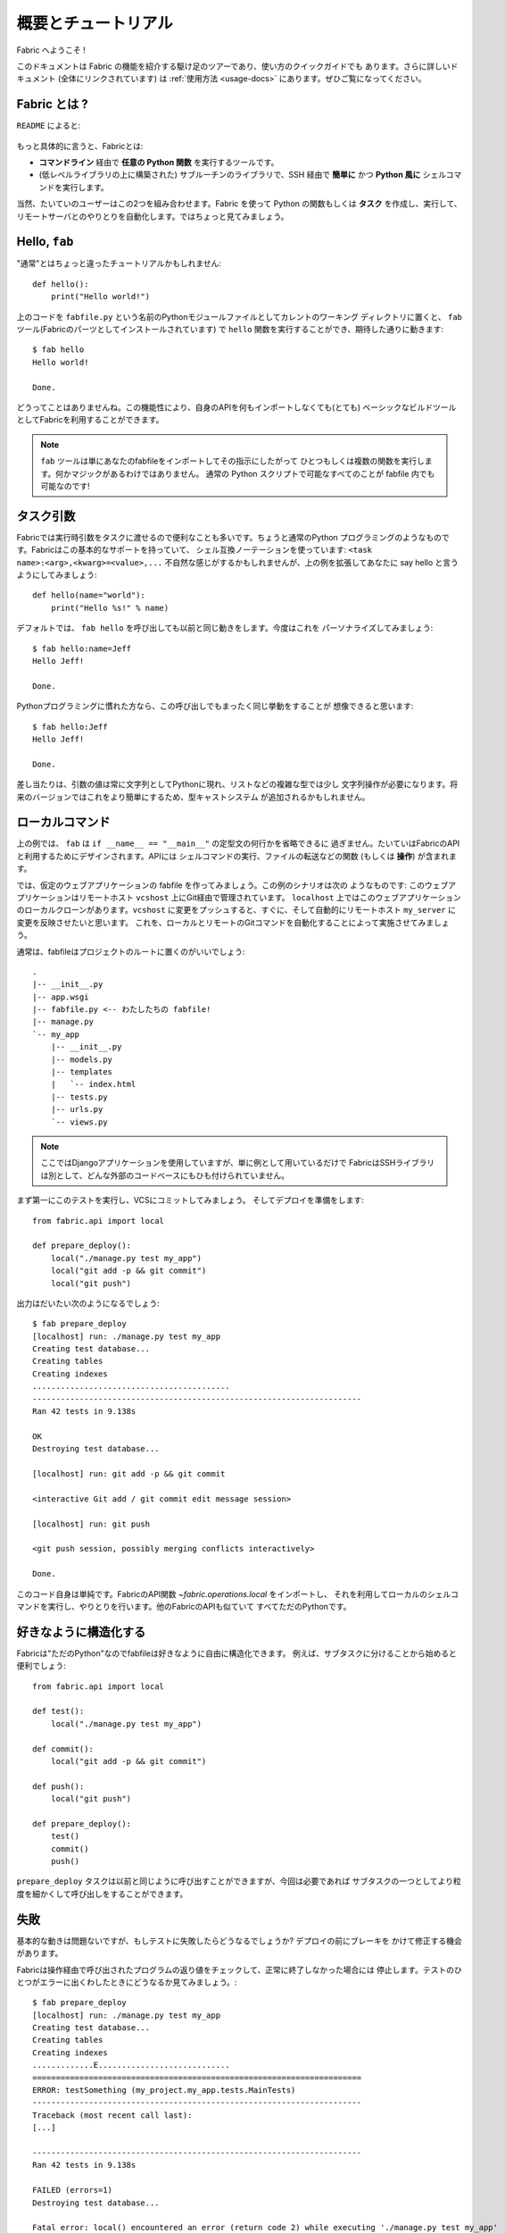 =====================
概要とチュートリアル
=====================

.. Welcome to Fabric!

Fabric へようこそ !

..
    This document is a whirlwind tour of Fabric's features and a quick guide to its
    use. Additional documentation (which is linked to throughout) can be found in
    the :ref:`usage documentation <usage-docs>` -- please make sure to check it out.
    
このドキュメントは Fabric の機能を紹介する駆け足のツアーであり、使い方のクイックガイドでも
あります。さらに詳しいドキュメント (全体にリンクされています) は :ref:`使用方法 <usage-docs>`
にあります。ぜひご覧になってください。

.. What is Fabric?

Fabric とは ?
===============

.. As the ``README`` says:

``README`` によると:

    .. include:: README.rst
        :end-before: It provides

.. More specifically, Fabric is:

もっと具体的に言うと、Fabricとは:

..
	* A tool that lets you execute **arbitrary Python functions** via the **command
	  line**;
	* A library of subroutines (built on top of a lower-level library) to make
	  executing shell commands over SSH **easy** and **Pythonic**.

* **コマンドライン** 経由で **任意の Python 関数** を実行するツールです。
* (低レベルライブラリの上に構築された) サブルーチンのライブラリで、SSH 経由で **簡単に** かつ 
  **Python 風に** シェルコマンドを実行します。

..
	Naturally, most users combine these two things, using Fabric to write and
	execute Python functions, or **tasks**, to automate interactions with remote
	servers. Let's take a look.

当然、たいていのユーザーはこの2つを組み合わせます。Fabric を使って Python の関数もしくは
**タスク** を作成し、実行して、リモートサーバとのやりとりを自動化します。ではちょっと見てみましょう。

Hello, ``fab``
==============

.. This wouldn't be a proper tutorial without "the usual"::

"通常"とはちょっと違ったチュートリアルかもしれません::

    def hello():
        print("Hello world!")

..
    Placed in a Python module file named ``fabfile.py`` in your current working
    directory, that ``hello`` function can be executed with the ``fab`` tool
    (installed as part of Fabric) and does just what you'd expect::

上のコードを ``fabfile.py`` という名前のPythonモジュールファイルとしてカレントのワーキング
ディレクトリに置くと、 ``fab`` ツール(Fabricのパーツとしてインストールされています)
で ``hello`` 関数を実行することができ、期待した通りに動きます::

    $ fab hello
    Hello world!

    Done.

..
    That's all there is to it. This functionality allows Fabric to be used as a
    (very) basic build tool even without importing any of its API.

どうってことはありませんね。この機能性により、自身のAPIを何もインポートしなくても(とても)
ベーシックなビルドツールとしてFabricを利用することができます。

.. note::

    ..
        The ``fab`` tool simply imports your fabfile and executes the function or
        functions you instruct it to. There's nothing magic about it -- anything
        you can do in a normal Python script can be done in a fabfile!

    ``fab`` ツールは単にあなたのfabfileをインポートしてその指示にしたがって
    ひとつもしくは複数の関数を実行します。何かマジックがあるわけではありません。
    通常の Python スクリプトで可能なすべてのことが fabfile 内でも可能なのです!

.. seealso:: :ref:`execution-strategy`, :doc:`/usage/tasks`, :doc:`/usage/fab`


.. Task arguments

タスク引数
============

..
    It's often useful to pass runtime parameters into your tasks, just as you might
    during regular Python programming. Fabric has basic support for this using a
    shell-compatible notation: ``<task name>:<arg>,<kwarg>=<value>,...``. It's
    contrived, but let's extend the above example to say hello to you personally::

Fabricでは実行時引数をタスクに渡せるので便利なことも多いです。ちょうと通常のPython
プログラミングのようなものです。Fabricはこの基本的なサポートを持っていて、
シェル互換ノーテーションを使っています: ``<task name>:<arg>,<kwarg>=<value>,...``
不自然な感じがするかもしれませんが、上の例を拡張してあなたに say hello と言うようにしてみましょう::

    def hello(name="world"):
        print("Hello %s!" % name)

..
    By default, calling ``fab hello`` will still behave as it did before; but now
    we can personalize it::

デフォルトでは、 ``fab hello`` を呼び出しても以前と同じ動きをします。今度はこれを
パーソナライズしてみましょう::

    $ fab hello:name=Jeff
    Hello Jeff!

    Done.

..
    Those already used to programming in Python might have guessed that this
    invocation behaves exactly the same way::

Pythonプログラミングに慣れた方なら、この呼び出しでもまったく同じ挙動をすることが
想像できると思います::

    $ fab hello:Jeff
    Hello Jeff!

    Done.

..
    For the time being, your argument values will always show up in Python as
    strings and may require a bit of string manipulation for complex types such
    as lists. Future versions may add a typecasting system to make this easier.

差し当たりは、引数の値は常に文字列としてPythonに現れ、リストなどの複雑な型では少し
文字列操作が必要になります。将来のバージョンではこれをより簡単にするため、型キャストシステム
が追加されるかもしれません。

.. seealso:: :ref:`task-arguments`

.. Local commands

ローカルコマンド
=================

..
    As used above, ``fab`` only really saves a couple lines of
    ``if __name__ == "__main__"`` boilerplate. It's mostly designed for use with
    Fabric's API, which contains functions (or **operations**) for executing shell
    commands, transferring files, and so forth.

上の例では、 ``fab`` は ``if __name__ == "__main__"`` の定型文の何行かを省略できるに
過ぎません。たいていはFabricのAPIと利用するためにデザインされます。APIには
シェルコマンドの実行、ファイルの転送などの関数 (もしくは **操作**) が含まれます。

..
    Let's build a hypothetical Web application fabfile. This example scenario is
    as follows: The Web application is managed via Git on a remote host
    ``vcshost``. On ``localhost``, we have a local clone of said Web application.
    When we push changes back to ``vcshost``, we want to be able to immediately
    install these changes on a remote host ``my_server`` in an automated fashion.
    We will do this by automating the local and remote Git commands.

では、仮定のウェブアプリケーションの fabfile を作ってみましょう。この例のシナリオは次の
ようなものです: このウェブアプリケーションはリモートホスト ``vcshost`` 上にGit経由で管理されています。
``localhost`` 上ではこのウェブアプリケーションのローカルクローンがあります。``vcshost`` 
に変更をプッシュすると、すぐに、そして自動的にリモートホスト ``my_server`` に変更を反映させたいと思います。
これを、ローカルとリモートのGitコマンドを自動化することによって実施させてみましょう。

..
    Fabfiles usually work best at the root of a project::

通常は、fabfileはプロジェクトのルートに置くのがいいでしょう::

    .
    |-- __init__.py
    |-- app.wsgi
    |-- fabfile.py <-- わたしたちの fabfile!
    |-- manage.py
    `-- my_app
        |-- __init__.py
        |-- models.py
        |-- templates
        |   `-- index.html
        |-- tests.py
        |-- urls.py
        `-- views.py

.. note::

    ..
        We're using a Django application here, but only as an example -- Fabric is
        not tied to any external codebase, save for its SSH library.
	
    ここではDjangoアプリケーションを使用していますが、単に例として用いているだけで
    FabricはSSHライブラリは別として、どんな外部のコードベースにもひも付けられていません。

..
    For starters, perhaps we want to run our tests and commit to our VCS so we're
    ready for a deploy:: 

まず第一にこのテストを実行し、VCSにコミットしてみましょう。
そしてデプロイを準備をします::

    from fabric.api import local

    def prepare_deploy():
        local("./manage.py test my_app")
        local("git add -p && git commit")
        local("git push")

.. The output of which might look a bit like this 

出力はだいたい次のようになるでしょう::

    $ fab prepare_deploy
    [localhost] run: ./manage.py test my_app
    Creating test database...
    Creating tables
    Creating indexes
    ..........................................
    ----------------------------------------------------------------------
    Ran 42 tests in 9.138s

    OK
    Destroying test database...

    [localhost] run: git add -p && git commit

    <interactive Git add / git commit edit message session>

    [localhost] run: git push

    <git push session, possibly merging conflicts interactively>

    Done.

..
    The code itself is straightforward: import a Fabric API function,
    `~fabric.operations.local`, and use it to run and interact with local shell
    commands. The rest of Fabric's API is similar -- it's all just Python.

このコード自身は単純です。FabricのAPI関数 `~fabric.operations.local` をインポートし、
それを利用してローカルのシェルコマンドを実行し、やりとりを行います。他のFabricのAPIも似ていて
すべてただのPythonです。

.. seealso:: :doc:`api/core/operations`, :ref:`fabfile-discovery`


.. Organize it your way

好きなように構造化する
====================

..
    Because Fabric is "just Python" you're free to organize your fabfile any way
    you want. For example, it's often useful to start splitting things up into
    subtasks::

Fabricは"ただのPython"なのでfabfileは好きなように自由に構造化できます。
例えば、サブタスクに分けることから始めると便利でしょう::

    from fabric.api import local

    def test():
        local("./manage.py test my_app")

    def commit():
        local("git add -p && git commit")

    def push():
        local("git push")

    def prepare_deploy():
        test()
        commit()
        push()

..
    The ``prepare_deploy`` task can be called just as before, but now you can make
    a more granular call to one of the sub-tasks, if desired.

``prepare_deploy`` タスクは以前と同じように呼び出すことができますが、今回は必要であれば
サブタスクの一つとしてより粒度を細かくして呼び出しをすることができます。

.. Failure

失敗
====

..
    Our base case works fine now, but what happens if our tests fail?  Chances are
    we want to put on the brakes and fix them before deploying.

基本的な動きは問題ないですが、もしテストに失敗したらどうなるでしょうか? デプロイの前にブレーキを
かけて修正する機会があります。

..
    Fabric checks the return value of programs called via operations and will abort
    if they didn't exit cleanly. Let's see what happens if one of our tests
    encounters an error::

Fabricは操作経由で呼び出されたプログラムの返り値をチェックして、正常に終了しなかった場合には
停止します。テストのひとつがエラーに出くわしたときにどうなるか見てみましょう。::

    $ fab prepare_deploy
    [localhost] run: ./manage.py test my_app
    Creating test database...
    Creating tables
    Creating indexes
    .............E............................
    ======================================================================
    ERROR: testSomething (my_project.my_app.tests.MainTests)
    ----------------------------------------------------------------------
    Traceback (most recent call last):
    [...]

    ----------------------------------------------------------------------
    Ran 42 tests in 9.138s

    FAILED (errors=1)
    Destroying test database...

    Fatal error: local() encountered an error (return code 2) while executing './manage.py test my_app'

    Aborting.

..
    Great! We didn't have to do anything ourselves: Fabric detected the failure and
    aborted, never running the ``commit`` task.

素晴らしい! 私たち自身では何もする必要がありませんでした。Fabricが失敗を検知して停止し、
``commit`` タスクは決して実行されることはありません

.. seealso:: :ref:`Failure handling (usage documentation) <failures>`

.. Failure handling

失敗の扱い
------------

..
    But what if we wanted to be flexible and give the user a choice? A setting
    (or **environment variable**, usually shortened to **env var**) called
    :ref:`warn_only` lets you turn aborts into warnings, allowing flexible error
    handling to occur.

さて、これを柔軟にしてユーザーに選択をさせるにはどうすれいいでしょう? :ref:`warn_only` と
呼ばれる設定 (もしくは **environment variable**、通常は短く **env var**) が停止を
警告に変え、柔軟なエラーの扱いを可能にします。

..
    Let's flip this setting on for our ``test`` function, and then inspect the
    result of the `~fabric.operations.local` call ourselves

``test`` 関数でこの設定を有効にして、`~fabric.operations.local` 呼び出しの結果を調べて
見ましょう::

    from __future__ import with_statement
    from fabric.api import local, settings, abort
    from fabric.contrib.console import confirm

    def test():
        with settings(warn_only=True):
            result = local('./manage.py test my_app', capture=True)
        if result.failed and not confirm("Tests failed. Continue anyway?"):
            abort("Aborting at user request.")

    [...]

.. In adding this new feature we've introduced a number of new things:

この新しい機能を追加するにあたり、新しいことをたくさん導入しました:

..
    * The ``__future__`` import required to use ``with:`` in Python 2.5;
    * Fabric's `contrib.console <fabric.contrib.console>` submodule, containing the
      `~fabric.contrib.console.confirm` function, used for simple yes/no prompts;
    * The `~fabric.context_managers.settings` context manager, used to apply
      settings to a specific block of code;
    * Command-running operations like `~fabric.operations.local` can return objects
      containing info about their result (such as ``.failed``, or
      ``.return_code``);
    * And the `~fabric.utils.abort` function, used to manually abort execution.

* Python 2.5 では ``with:`` を使うために ``__future__`` のインポートが必要です。
* Fabricの `contrib.console <fabric.contrib.console>` サブモジュールは
  `~fabric.contrib.console.confirm` 関数を含んでいて、簡単なイエス/ノープロンプトに使われます。
* `~fabric.context_managers.settings` コンテキストマネージャーはコードの特定のブロックに
  設定を適用するのに使われます。
* `~fabric.operations.local` のようなコマンドランニング操作は、その結果 (``.failed``
  や ``.return_code`` など) に関する情報を含むオブジェクトを返すことができます。
* そして `~fabric.utils.abort` 関数は手動で停止を実行するために使われます。

However, despite the additional complexity, it's still pretty easy to follow,
and is now much more flexible.

とは言え、この追加的な複雑性を別にすれば、理解するのはとても簡単でより柔軟になったことでしょう。

.. seealso:: :doc:`api/core/context_managers`, :ref:`env-vars`


Making connections
==================

接続する
==========

Let's start wrapping up our fabfile by putting in the keystone: a ``deploy``
task that is destined to run on one or more remote server(s), and ensures the
code is up to date

では今度は、肝心な部分を入れてfabfileを仕上げましょう。 ``deploy`` タスクは一つもしくは
複数のリモートサーバーで実行され、コードが確実に最新になるにようにします。::

    def deploy():
        code_dir = '/srv/django/myproject'
        with cd(code_dir):
            run("git pull")
            run("touch app.wsgi")

Here again, we introduce a handful of new concepts:
今回もまた、たくさんの新しいコンセプトが導入されています:

* Fabric is just Python -- so we can make liberal use of regular Python code
  constructs such as variables and string interpolation;
* `~fabric.context_managers.cd`, an easy way of prefixing commands with a ``cd
  /to/some/directory`` call. This is similar to  `~fabric.context_managers.lcd`
  which does the same locally.
* `~fabric.operations.run`, which is similar to `~fabric.operations.local` but
  runs **remotely** instead of locally.
* FabricはただのPythonです。したがって、変数や文字列の操作などの通常のPythonコードの
  概念を自由に利用することができます。
* `~fabric.context_managers.cd` はコマンドに``cd /どこ/かの/ディレクトリ`` 呼び出しを
  追加する簡単な方法です。これは同じことをローカルで実行する `~fabric.context_managers.lcd`
  と似ています。
* `~fabric.operations.run` は `~fabric.operations.local` に似ていますが、ローカルではなく
  **リモートで** 動作します。

We also need to make sure we import the new functions at the top of our file::
また、ファイルの一番上で新しい関数を確実にインポートするようにします::

    from __future__ import with_statement
    from fabric.api import local, settings, abort, run, cd
    from fabric.contrib.console import confirm

With these changes in place, let's deploy::
これらを変更したら、デプロイしてみましょう::

    $ fab deploy
    No hosts found. Please specify (single) host string for connection: my_server
    [my_server] run: git pull
    [my_server] out: Already up-to-date.
    [my_server] out:
    [my_server] run: touch app.wsgi

    Done.

We never specified any connection info in our fabfile, so Fabric doesn't know
on which host(s) the remote command should be executed. When this happens,
Fabric prompts us at runtime. Connection definitions use SSH-like "host
strings" (e.g. ``user@host:port``) and will use your local username as a
default -- so in this example, we just had to specify the hostname,
``my_server``.

このfabfileでは接続情報は指定していません。したがって、Fabricはどのホスト(複数可)でこの
リモートコマンドが実行されるべきなのかが分かりません。このようなとき、Fabricは起動時に入力を
促します。接続定義はSSHのような"ホスト文字列"(例えば ``user@host:port``)を使い、
デフォルトではローカルのユーザー名が使われます。そのため、この例では単にホスト名
``my_server`` だけを指定しています。

Remote interactivity
--------------------

リモートとの双方向性
---------------------

``git pull`` works fine if you've already got a checkout of your source code --
but what if this is the first deploy? It'd be nice to handle that case too and
do the initial ``git clone``::

チェックアウトしたソースコードがすでにあるのなら ``git pull`` で問題ないでしょう。
しかし最初のデプロイだったらどうでしょう? そうしたケースも扱えて、最初の ``git clone``
も実行するようにするといいでしょう::

    def deploy():
        code_dir = '/srv/django/myproject'
        with settings(warn_only=True):
            if run("test -d %s" % code_dir).failed:
                run("git clone user@vcshost:/path/to/repo/.git %s" % code_dir)
        with cd(code_dir):
            run("git pull")
            run("touch app.wsgi")

As with our calls to `~fabric.operations.local` above, `~fabric.operations.run`
also lets us construct clean Python-level logic based on executed shell
commands. However, the interesting part here is the ``git clone`` call: since
we're using Git's SSH method of accessing the repository on our Git server,
this means our remote `~fabric.operations.run` call will need to authenticate
itself.

上の `~fabric.operations.local` との場合と同じように `~fabric.operations.run` もまた、
シェルコマンドの実行をベースにきれいなPythonレベルのロジックを組み立てることができます。
しかし、ここでの興味深い部分は ``git clone`` 呼び出しで、Gitサーバ上のリポジトリへの
アクセスにGitのSSHメソッドを利用します。つまりリモートの `~fabric.operations.run`
呼び出しは、自身の認証を必要とするのです。 

Older versions of Fabric (and similar high level SSH libraries) run remote
programs in limbo, unable to be touched from the local end. This is
problematic when you have a serious need to enter passwords or otherwise
interact with the remote program.

Fabricの以前のバージョン(と、同じようなハイレベルなSSHライブラリ)では、リモートプログラムの
の実行は中途半端な状態で、ローカル側からは触れませんでした。これはパスワードの入力が本当に
必要な場合やリモートプログラムとの情報のやりとりが必要な場合に解決が難しい問題でした。

Fabric 1.0 and later breaks down this wall and ensures you can always talk to
the other side. Let's see what happens when we run our updated ``deploy`` task
on a new server with no Git checkout

Fabric 1.0以降ではこの問題を解決し、リモート側と常にやりとりできることを確保しています。
では、Gitチェックアウトがないときに新しいサーバー上でアップデートした ``deploy`` タスクを
実行したときに何が起こるか見てみましょう::

    $ fab deploy
    No hosts found. Please specify (single) host string for connection: my_server
    [my_server] run: test -d /srv/django/myproject

    Warning: run() encountered an error (return code 1) while executing 'test -d /srv/django/myproject'

    [my_server] run: git clone user@vcshost:/path/to/repo/.git /srv/django/myproject
    [my_server] out: Cloning into /srv/django/myproject...
    [my_server] out: Password: <enter password>
    [my_server] out: remote: Counting objects: 6698, done.
    [my_server] out: remote: Compressing objects: 100% (2237/2237), done.
    [my_server] out: remote: Total 6698 (delta 4633), reused 6414 (delta 4412)
    [my_server] out: Receiving objects: 100% (6698/6698), 1.28 MiB, done.
    [my_server] out: Resolving deltas: 100% (4633/4633), done.
    [my_server] out:
    [my_server] run: git pull
    [my_server] out: Already up-to-date.
    [my_server] out:
    [my_server] run: touch app.wsgi

    Done.

Notice the ``Password:`` prompt -- that was our remote ``git`` call on our Web server, asking for the password to the Git server. We were able to type it in and the clone continued normally.

``Password:`` プロンプトは、ウェブサーバ上のリモートの ``git`` 呼び出しで、Gitサーバーへのパスワードへの
問い合わせであることに留意してください。パスワードをここで入力することができ、クローンは通常のように継続されます。

.. seealso:: :doc:`/usage/interactivity`


.. _defining-connections:

Defining connections beforehand
-------------------------------

予め接続を定義する
------------------

Specifying connection info at runtime gets old real fast, so Fabric provides a
handful of ways to do it in your fabfile or on the command line. We won't cover
all of them here, but we will show you the most common one: setting the global
host list, :ref:`env.hosts <hosts>`.

起動時に接続情報を指定するのはすぐにうんざりしてくると思います。そのためFabricでは、fabfile
内やコマンドライン上でこれを行うためのたくさんの手段を提供しています。ここではすべてをカバー
しませんが、もっともよくある手段、グローバルなホストリストの設定 :ref:`env.hosts <hosts>`
をお見せしましょう。

:doc:`env <usage/env>` is a global dictionary-like object driving many of
Fabric's settings, and can be written to with attributes as well (in fact,
`~fabric.context_managers.settings`, seen above, is simply a wrapper for this.)
Thus, we can modify it at module level near the top of our fabfile like so

:doc:`env <usage/env>` はFabricのたくさんの設定を操作するグローバルな辞書のようなオブジェクトで、
さらに属性とともに書くことも可能です。(実際のところ、上にみられるように
`~fabric.context_managers.settings` はこれの単なるラッパーです)
したがって、モジュールレベルで、自分のfabfileの一番上に近いところで次のように変更が可能です::

    from __future__ import with_statement
    from fabric.api import *
    from fabric.contrib.console import confirm

    env.hosts = ['my_server']

    def test():
        do_test_stuff()

When ``fab`` loads up our fabfile, our modification of ``env`` will execute,
storing our settings change. The end result is exactly as above: our ``deploy``
task will run against the ``my_server`` server.

``fab`` がfabfileを読み込むとき、今回変更した ``env`` が実行され、設定の変更を格納します。
その結果は上の通りになり、``deploy`` タスクが ``my_server`` に対して実行されます。

This is also how you can tell Fabric to run on multiple remote systems at once:
because ``env.hosts`` is a list, ``fab`` iterates over it, calling the given
task once for each connection.

また、このようにして、Fabricに対して一度に複数のリモートシステム上で実行させることもできます。
``env.hosts`` はリストなので ``fab`` はこのリストを順に処理し、各接続に対して与えられた
タスクを呼び出します。

.. seealso:: :doc:`usage/env`, :ref:`host-lists`


Conclusion
==========

まとめ
======

Our completed fabfile is still pretty short, as such things go. Here it is in
its entirety

完成したfabfileは、それでもかなり短いものです。全体では以下になります::

    from __future__ import with_statement
    from fabric.api import *
    from fabric.contrib.console import confirm

    env.hosts = ['my_server']

    def test():
        with settings(warn_only=True):
            result = local('./manage.py test my_app', capture=True)
        if result.failed and not confirm("Tests failed. Continue anyway?"):
            abort("Aborting at user request.")

    def commit():
        local("git add -p && git commit")

    def push():
        local("git push")

    def prepare_deploy():
        test()
        commit()
        push()

    def deploy():
        code_dir = '/srv/django/myproject'
        with settings(warn_only=True):
            if run("test -d %s" % code_dir).failed:
                run("git clone user@vcshost:/path/to/repo/.git %s" % code_dir)
        with cd(code_dir):
            run("git pull")
            run("touch app.wsgi")

This fabfile makes use of a large portion of Fabric's feature set:

このfabfileはFabricの機能セットのうちのかなりの部分を利用しています:

* defining fabfile tasks and running them with :doc:`fab <usage/fab>`;
* calling local shell commands with `~fabric.operations.local`;
* modifying env vars with `~fabric.context_managers.settings`;
* handling command failures, prompting the user, and manually aborting;
* and defining host lists and `~fabric.operations.run`-ning remote commands.
* fabfileのタスクを定義し、それを :doc:`fab <usage/fab>` で実行
* `~fabric.operations.local` でローカルのシェルコマンドを呼び出し
* `~fabric.context_managers.settings` で env 変数を変更
* コマンド失敗の扱い、ユーザーにプロンプト表示、手動アボート
* ホストリストの定義と `~fabric.operations.run` のリモートコマンド実行

However, there's still a lot more we haven't covered here! Please make sure you
follow the various "see also" links, and check out the documentation table of
contents on :ref:`the main index page <documentation-index>`.

とは言え、ここではカバーしていないこともまだたくさんあります ! ぜひさまざまな "see also"
リンクをたどってみてください。また、 :ref:`the main index page <documentation-index>`
のドキュメンテーションの目次もチェックしてみてください。

Thanks for reading!

お読みいただきありがとうございます !
